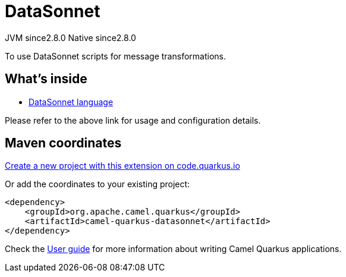// Do not edit directly!
// This file was generated by camel-quarkus-maven-plugin:update-extension-doc-page
= DataSonnet
:linkattrs:
:cq-artifact-id: camel-quarkus-datasonnet
:cq-native-supported: true
:cq-status: Stable
:cq-status-deprecation: Stable
:cq-description: To use DataSonnet scripts for message transformations.
:cq-deprecated: false
:cq-jvm-since: 2.8.0
:cq-native-since: 2.8.0

[.badges]
[.badge-key]##JVM since##[.badge-supported]##2.8.0## [.badge-key]##Native since##[.badge-supported]##2.8.0##

To use DataSonnet scripts for message transformations.

== What's inside

* xref:{cq-camel-components}:languages:datasonnet-language.adoc[DataSonnet language]

Please refer to the above link for usage and configuration details.

== Maven coordinates

https://code.quarkus.io/?extension-search=camel-quarkus-datasonnet[Create a new project with this extension on code.quarkus.io, window="_blank"]

Or add the coordinates to your existing project:

[source,xml]
----
<dependency>
    <groupId>org.apache.camel.quarkus</groupId>
    <artifactId>camel-quarkus-datasonnet</artifactId>
</dependency>
----

Check the xref:user-guide/index.adoc[User guide] for more information about writing Camel Quarkus applications.
